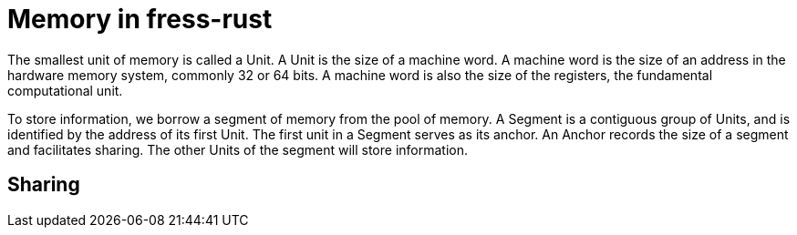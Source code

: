 = Memory in fress-rust

The smallest unit of memory is called a Unit.
A Unit is the size of a machine word. A machine word
is the size of an address in the hardware memory system,
commonly 32 or 64 bits. A machine word is also the size
of the registers, the fundamental computational unit.

To store information, we borrow a segment of memory from
the pool of memory. A Segment is a contiguous group of
Units, and is identified by the address of its first Unit.
The first unit in a Segment serves as its anchor. An Anchor
records the size of a segment and facilitates sharing.
The other Units of the segment will store information.

== Sharing

